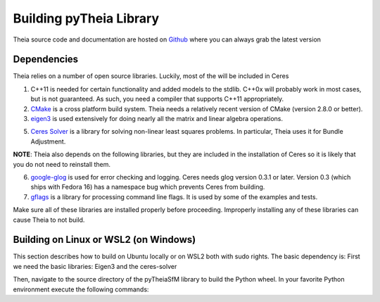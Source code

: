 .. _chapter-building:

======================
Building pyTheia Library
======================

Theia source code and documentation are hosted on `Github
<https://github.com/urbste/pyTheiaSfM>`_ where you can always grab the latest version

.. _section-dependencies:

Dependencies
------------

Theia relies on a number of open source libraries. Luckily, most of the will be included in Ceres

1. C++11 is needed for certain functionality and added models to the stdlib. C++0x will probably work in most cases, but is not guaranteed. As such, you need a compiler that supports C++11 appropriately.

2. `CMake <http://www.cmake.org>`_ is a cross platform build system. Theia needs a relatively recent version of CMake (version 2.8.0 or better).

3. `eigen3 <http://eigen.tuxfamily.org/index.php?title=Main_Page>`_ is used extensively for doing nearly all the matrix and linear algebra operations.

5. `Ceres Solver <https://code.google.com/p/ceres-solver/>`_ is a library for solving non-linear least squares problems. In particular, Theia uses it for Bundle Adjustment.

**NOTE**: Theia also depends on the following libraries, but they are included in the installation of Ceres so it is likely that you do not need to reinstall them.

6. `google-glog <http://code.google.com/p/google-glog>`_ is used for error checking and logging. Ceres needs glog version 0.3.1 or later. Version 0.3 (which ships with Fedora 16) has a namespace bug which prevents Ceres from building.

7. `gflags <http://code.google.com/p/gflags>`_ is a library for processing command line flags. It is used by some of the examples and tests.

Make sure all of these libraries are installed properly before proceeding. Improperly installing any of these libraries can cause Theia to not build.

.. _section-building:

Building on Linux or WSL2 (on Windows)
--------
This section describes how to build on Ubuntu locally or on WSL2 both with sudo rights. The basic dependency is:
First we need the basic libraries: Eigen3 and the ceres-solver

.. code-block:: bash
  sudo apt install cmake build-essential libgflags-dev libgoogle-glog-dev libatlas-base-dev
  # cd to your favourite library folder
  mkdir LIBS && cd LIBS
 
  git clone https://gitlab.com/libeigen/eigen
  cd eigen && git checkout 3.3.9
  mkdir -p build && cd build && cmake .. && sudo make install

  # ceres solver
  cd LIBS
  git clone https://ceres-solver.googlesource.com/ceres-solver
  cd ceres-solver && git checkout 2.0.0 && mkdir build && cd build 
  cmake .. -DBUILD_TESTING=OFF -DBUILD_EXAMPLES=OFF -DBUILD_BENCHMARKS=OFF
  make -j && make install

Then, navigate to the source directory of the pyTheiaSfM library to build the Python wheel. 
In your favorite Python environment execute the following commands:

.. code-block:: bash
  python3 setup.py bdist_wheel
  cd dist && pip install *.whl
